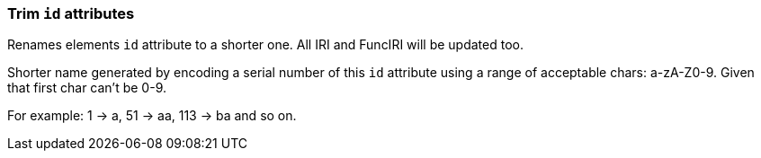 === Trim `id` attributes

Renames elements `id` attribute to a shorter one. All IRI and FuncIRI will be updated too.

Shorter name generated by encoding a serial number of this `id` attribute using a range of
acceptable chars: a-zA-Z0-9. Given that first char can't be 0-9.

For example: 1 -> a, 51 -> aa, 113 -> ba and so on.

////
<svg id="svg1">
  <defs id="defs1">
    <linearGradient id="linearGradient1">
      <stop id="stop1" offset="0"
            stop-color="yellow"/>
      <stop id="stop2" offset="1"
            stop-color="green"/>
    </linearGradient>
    <radialGradient id="radialGradient1"
                    xlink:href="#linearGradient1"/>
  </defs>
  <circle fill="url(#radialGradient1)"
          cx="50" cy="50" r="45"/>
</svg>
SPLIT
<svg id="a">
  <defs id="b">
    <linearGradient id="c">
      <stop id="d" offset="0"
            stop-color="yellow"/>
      <stop id="e" offset="1"
            stop-color="green"/>
    </linearGradient>
    <radialGradient id="f"
                    xlink:href="#c"/>
  </defs>
  <circle fill="url(#f)"
          cx="50" cy="50" r="45"/>
</svg>
////
